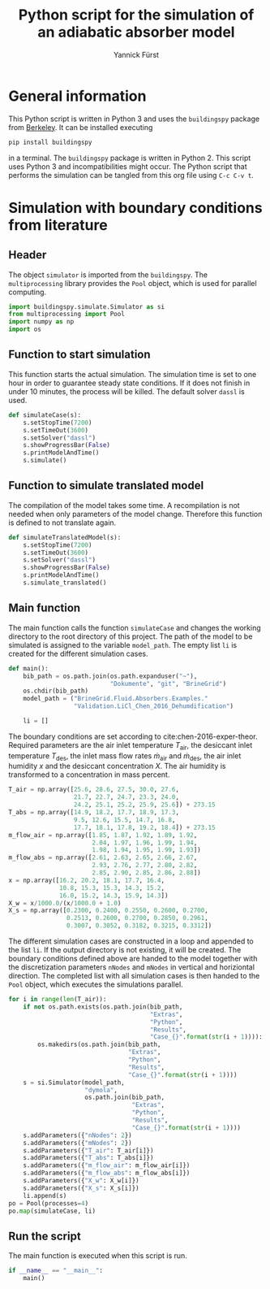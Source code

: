 #+TITLE: Python script for the simulation of an adiabatic absorber model
#+AUTHOR: Yannick Fürst
#+EMAIL: yannick.fuerst@tu-berlin.de

#+LATEX_CLASS: hri-class
#+LATEX_CLASS_OPTIONS: [article,a4paper,oneside,11pt,font=lmodern,language=english,titlepage=default,chapterstyle=article,pagestyle=default,bibliography=authoryear,theorem=colorbox,minted=true]
#+PROPERTY: header-args :comments org
#+OPTIONS: toc:nil num:2
#+LATEX_HEADER: \makeatletter
#+LATEX_HEADER: \def\mdseries@tt{m}
#+LATEX_HEADER: \makeatother
#+LATEX_HEADER: \usepackage{minted}
#+LATEX_HEADER: \hyphenation{multi-pro-cessing}
#+LATEX_HEADER: \bibliography{./literature}
#+LATEX_CMD: pdflatex

* General information

This Python script is written in Python 3 and uses the =buildingspy= package
from [[http://simulationresearch.lbl.gov/modelica/buildingspy/][Berkeley]]. It can be installed executing

#+BEGIN_SRC sh :tangle no
pip install buildingspy
#+END_SRC
in a terminal. The =buildingspy= package is written in Python 2. This
script uses Python 3 and incompatibilities might occur. The Python script that
performs the simulation can be tangled from this org file using =C-c C-v t=.

* Simulation with boundary conditions from literature
** Header

The object =simulator= is imported from the =buildingspy=. The
=multiprocessing= library provides the =Pool= object, which is used for
parallel computing.

#+BEGIN_SRC python :tangle no
import buildingspy.simulate.Simulator as si
from multiprocessing import Pool
import numpy as np
import os
#+END_SRC

#+BEGIN_SRC python :tangle Simulation_Chen.py :noweb yes :exports none
import buildingspy.simulate.Simulator as si
from multiprocessing import Pool
import numpy as np
import os


<<simulate_case>>

<<simulate_translated>>

<<main>>

<<run_script>>
#+END_SRC

** Function to start simulation

This function starts the actual simulation. The simulation time is set
to one hour in order to guarantee steady state conditions. If it does not
finish in under 10 minutes, the process will be killed. The default solver
=dassl= is used.

#+NAME: simulate_case
#+BEGIN_SRC python :tangle no
def simulateCase(s):
    s.setStopTime(7200)
    s.setTimeOut(3600)
    s.setSolver("dassl")
    s.showProgressBar(False)
    s.printModelAndTime()
    s.simulate()

#+END_SRC

** Function to simulate translated model

The compilation of the model takes some time. A recompilation is not needed
when only parameters of the model change. Therefore this function is defined to
not translate again.

#+NAME: simulate_translated
#+BEGIN_SRC python :tangle no
def simulateTranslatedModel(s):
    s.setStopTime(7200)
    s.setTimeOut(3600)
    s.setSolver("dassl")
    s.showProgressBar(False)
    s.printModelAndTime()
    s.simulate_translated()

#+END_SRC

** Main function

The main function calls the function =simulateCase= and changes the working
directory to the root directory of this project. The path of the model to be
simulated is assigned to the variable =model_path=. The empty list =li= is
created for the different simulation cases.

#+BEGIN_SRC python :tangle no
def main():
    bib_path = os.path.join(os.path.expanduser("~"),
                            "Dokumente", "git", "BrineGrid")
    os.chdir(bib_path)
    model_path = ("BrineGrid.Fluid.Absorbers.Examples."
                  "Validation.LiCl_Chen_2016_Dehumdification")

    li = []
#+END_SRC

#+NAME: main
#+BEGIN_SRC python :noweb yes :tangle no :exports none
def main():
    bib_path = os.path.join(os.path.expanduser("~"),
                            "Dokumente", "git", "BrineGrid")
    os.chdir(bib_path)
    model_path = ("BrineGrid.Fluid.Absorbers.Examples."
                  "Validation.LiCl_Chen_2016_Dehumdification")

    li = []

    <<boundary_conditions>>

    <<simulation>>
#+END_SRC

\noindent The boundary conditions are set according to
cite:chen-2016-exper-theor. Required parameters are the air inlet temperature
$T_{\mathrm{air}}$, the desiccant inlet temperature $T_{\mathrm{des}}$, the
inlet mass flow rates $\dot{m}_{\mathrm{air}}$ and $\dot{m}_{\mathrm{des}}$,
the air inlet humidity $x$ and the desiccant concentration $X$. The air
humidity is transformed to a concentration in mass percent.

#+NAME: boundary_conditions
#+BEGIN_SRC python :tangle no
T_air = np.array([25.6, 28.6, 27.5, 30.0, 27.6,
                  21.7, 22.7, 24.7, 23.3, 24.0,
                  24.2, 25.1, 25.2, 25.9, 25.6]) + 273.15
T_abs = np.array([14.9, 18.2, 17.7, 18.9, 17.3,
                  9.5, 12.6, 15.5, 14.7, 16.8,
                  17.7, 18.1, 17.8, 19.2, 18.4]) + 273.15
m_flow_air = np.array([1.85, 1.87, 1.92, 1.89, 1.92,
                       2.04, 1.97, 1.96, 1.99, 1.94,
                       1.98, 1.94, 1.95, 1.99, 1.93])
m_flow_abs = np.array([2.61, 2.63, 2.65, 2.66, 2.67,
                       2.93, 2.76, 2.77, 2.80, 2.82,
                       2.85, 2.90, 2.85, 2.86, 2.88])
x = np.array([16.2, 20.2, 18.1, 17.7, 16.4,
              10.8, 15.3, 15.3, 14.3, 15.2,
              16.0, 15.2, 14.3, 15.9, 14.3])
X_w = x/1000.0/(x/1000.0 + 1.0)
X_s = np.array([0.2300, 0.2400, 0.2550, 0.2600, 0.2700,
                0.2513, 0.2600, 0.2700, 0.2850, 0.2961,
                0.3007, 0.3052, 0.3182, 0.3215, 0.3312])
#+END_SRC

\noindent The different simulation cases are constructed in a loop and appended
to the list =li=. If the output directory is not existing, it will be
created. The boundary conditions defined above are handed to the model together
with the discretization parameters =nNodes= and =mNodes= in vertical and
horiziontal direction. The completed list with all simulation cases is then
handed to the =Pool= object, which executes the simulations parallel.

#+NAME: simulation
#+BEGIN_SRC python :tangle no
for i in range(len(T_air)):
    if not os.path.exists(os.path.join(bib_path,
                                       "Extras",
                                       "Python",
                                       "Results",
                                       "Case_{}".format(str(i + 1)))):
        os.makedirs(os.path.join(bib_path,
                                 "Extras",
                                 "Python",
                                 "Results",
                                 "Case_{}".format(str(i + 1))))
    s = si.Simulator(model_path,
                     "dymola",
                     os.path.join(bib_path,
                                  "Extras",
                                  "Python",
                                  "Results",
                                  "Case_{}".format(str(i + 1))))
    s.addParameters({"nNodes": 2})
    s.addParameters({"mNodes": 2})
    s.addParameters({"T_air": T_air[i]})
    s.addParameters({"T_abs": T_abs[i]})
    s.addParameters({"m_flow_air": m_flow_air[i]})
    s.addParameters({"m_flow_abs": m_flow_abs[i]})
    s.addParameters({"X_w": X_w[i]})
    s.addParameters({"X_s": X_s[i]})
    li.append(s)
po = Pool(processes=4)
po.map(simulateCase, li)
#+END_SRC

** Run the script

The main function is executed when this script is run.

#+NAME: run_script
#+BEGIN_SRC python :tangle no
if __name__ == "__main__":
    main()
#+END_SRC

\printbibliography
